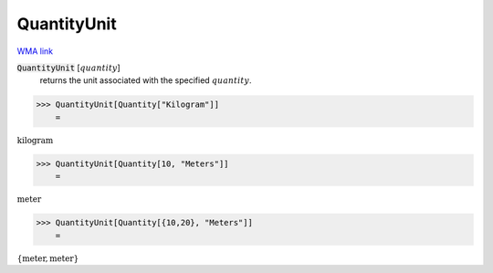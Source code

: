 QuantityUnit
============

`WMA link <https://reference.wolfram.com/language/ref/QuantityUnit.html>`_


:code:`QuantityUnit` [:math:`quantity`]
    returns the unit associated with the specified :math:`quantity`.





>>> QuantityUnit[Quantity["Kilogram"]]
    =

:math:`\text{kilogram}`


>>> QuantityUnit[Quantity[10, "Meters"]]
    =

:math:`\text{meter}`


>>> QuantityUnit[Quantity[{10,20}, "Meters"]]
    =

:math:`\left\{\text{meter},\text{meter}\right\}`


